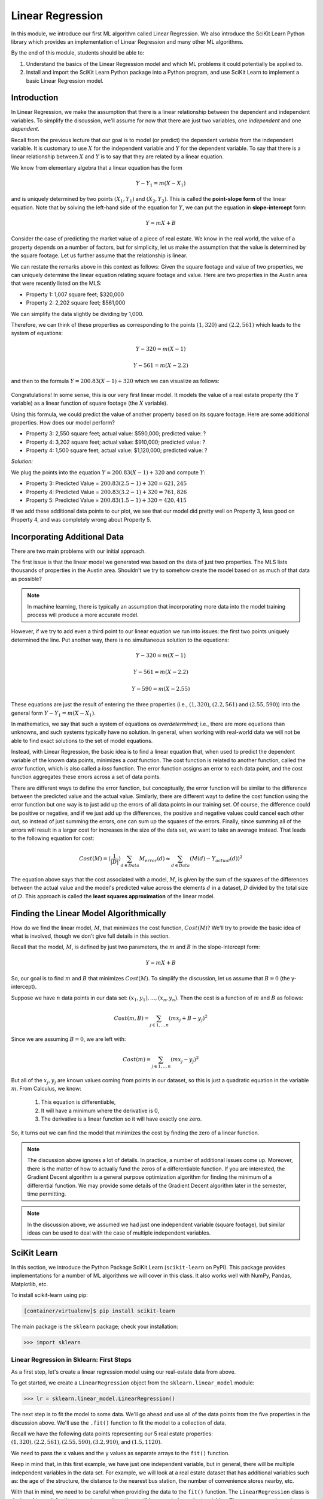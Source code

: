 Linear Regression
=================

In this module, we introduce our first ML algorithm called Linear Regression. We also 
introduce the SciKit Learn Python library which provides an implementation of Linear 
Regression and many other ML algorithms. 

By the end of this module, students should be able to:

1. Understand the basics of the Linear Regression model and which ML problems it could
   potentially be applied to. 

2. Install and import the SciKit Learn Python package into a Python program, and use 
   SciKit Learn to implement a basic Linear Regression model.

Introduction
------------

In Linear Regression, we make the assumption that there is a linear relationship between the dependent 
and independent variables. To simplify the discussion, we'll assume for now that there are just 
two variables, one *independent* and one *dependent*. 

Recall from the previous lecture that our goal is to model (or predict) the dependent variable
from the independent variable. It is customary to use :math:`X` for the independent variable and 
:math:`Y` for the dependent variable. To say that there is a linear relationship between :math:`X` and :math:`Y` 
is to say that they are related by a linear equation.

We know from elementary algebra that a linear equation has the form 

.. math::

  Y - Y_1 = m(X- X_1)

and is uniquely determined by two points :math:`(X_1, Y_1)` and :math:`(X_2, Y_2)`. This is called the 
**point-slope form** of the linear equation. Note that by solving the left-hand side of the equation for 
:math:`Y`, we can put the equation in **slope-intercept** form: 

.. math::

   Y = mX + B 

Consider the case of predicting the market value of a piece of real estate. We know in the real world,
the value of a property depends on a number of factors, but for simplicity, let us make the assumption that the 
value is determined by the square footage. Let us further assume that the relationship is linear. 

We can restate the remarks above in this context as follows: Given the square footage and value of two properties, 
we can uniquely determine the linear equation relating square footage and value. Here are two properties in the 
Austin area that were recently listed on the MLS: 

* Property 1: 1,007 square feet; $320,000
* Property 2: 2,202 square feet; $561,000

We can simplify the data slightly be dividing by 1,000. 

Therefore, we can think of these properties as corresponding to the 
points :math:`(1, 320)` and :math:`(2.2, 561)` which leads to the system of equations:

.. math::

  Y - 320 = m(X- 1)

  Y - 561 = m(X- 2.2)

and then to the formula :math:`Y = 200.83(X - 1) + 320` which we can visualize as follows:


.. figure:: ./images/line_two_points.png
    :width: 1000px
    :align: center

Congratulations! In some sense, this is our very first linear model. It models the value of a 
real estate property (the :math:`Y` variable) as a linear function of square footage (the :math:`X` variable).

Using this formula, we could predict the value of another property based on its square footage. Here are
some additional properties. How does our model perform?

* Property 3: 2,550 square feet; actual value: $590,000; predicted value: ?
* Property 4: 3,202 square feet; actual value: $910,000; predicted value: ?
* Property 4: 1,500 square feet; actual value: $1,120,000; predicted value: ?

*Solution:*

We plug the points into the equation :math:`Y = 200.83(X - 1) + 320` and compute :math:`Y`:

* Property 3: Predicted Value = :math:`200.83(2.5-1) + 320 = $621,245`
* Property 4: Predicted Value = :math:`200.83(3.2-1) + 320 = $761,826` 
* Property 5: Predicted Value = :math:`200.83(1.5-1) + 320 = $420,415`

If we add these additional data points to our plot, we see that our model did pretty well on Property 3, 
less good on Property 4, and was completely wrong about Property 5. 

.. figure:: ./images/line_additional_points.png
    :width: 1000px
    :align: center


Incorporating Additional Data 
-----------------------------

There are two main problems with our initial approach. 

The first issue is that the linear model we generated was based on the data of just two properties. The MLS lists 
thousands of properties in the Austin area. Shouldn't we try to somehow create the model based on as much of 
that data as possible? 

.. note:: 

   In machine learning, there is typically an assumption that incorporating more data into the model training 
   process will produce a more accurate model. 

However, if we try to add even a third point to our linear equation we run into issues: the first two points 
uniquely determined the line. Put another way, there is no simultaneous solution to the equations:

.. math::

  Y - 320 = m(X- 1)

  Y - 561 = m(X- 2.2)

  Y - 590 = m(X- 2.55)

These equations are just the result of entering the three properties (i.e., :math:`(1, 320)`,  
:math:`(2.2, 561)` and :math:`(2.55, 590)`) into the general form :math:`Y - Y_1 = m(X- X_1)`.

In mathematics, we say that such a system of equations os *overdetermined*; i.e., there are more equations than 
unknowns, and such systems typically have no solution. In general, when working with real-world data 
we will not be able to find exact solutions to the set of model equations.

Instead, with Linear Regression, the basic idea is to find a linear equation that, when used to 
predict the dependent variable of the known data points, minimizes a *cost* function. The cost
function is related to another function, called the *error* function, which is also called a *loss* function.
The error function assigns an error to each data point, and the cost function aggregates these errors 
across a set of data points. 

There are different ways to define the error function, but conceptually, the error function will 
be similar to the difference between the predicted value and the actual value. Similarly, there are
different wayt to define the cost function using the error function but one way is to just add up the 
errors of all data points in our training set. 
Of course, the difference could be positive or negative, and if we just add up the 
differences, the positive and negative values could cancel each other out, so instead of just 
summing the errors, one can sum up the squares of the errors. Finally, since summing all of the errors 
will result in a larger cost for increases in the size of the data set, we want to take an average instead.
That leads to the following equation for cost:

.. math:: 

   Cost(M) = (\frac{1}{|D|})\sum_{d\in Data} M_{error}(d) \approx \sum_{d\in Data} (M(d) - Y_{actual}(d))^2
   
The equation above says that the cost associated with a model, :math:`M`, is given by the sum of the 
squares of the differences between the actual value and the model's predicted value across the elements 
:math:`d` in a dataset, :math:`D` divided by the total size of :math:`D`. This approach is called 
the **least squares approximation** of the linear model.  


Finding the Linear Model Algorithmically 
----------------------------------------

How do we find the linear model, :math:`M`, that minimizes the cost function, :math:`Cost(M)`? 
We'll try to provide the basic idea of what is involved, though we don't give full details in 
this section. 

Recall that the model, :math:`M`, is defined by just two parameters, the :math:`m` and :math:`B` in the 
slope-intercept form:

.. math::

   Y = mX + B

So, our goal is to find :math:`m` and :math:`B` that minimizes :math:`Cost(M)`. To simplify the
discussion, let us assume that :math:`B=0` (the y-intercept). 

Suppose we have :math:`n` data points in our data set: :math:`(x_1, y_1), ..., (x_n,y_n)`. Then the 
cost is a function of :math:`m` and :math:`B` as follows:

.. math::

   Cost(m, B ) = \sum_{j\in 1,..,n} (mx_j + B - y_j)^2

Since we are assuming :math:`B=0`, we are left with:

.. math::

   Cost(m) = \sum_{j\in 1,..,n} (mx_j - y_j)^2

But all of the :math:`x_j, y_j` are known values coming from points in our dataset, so this is just 
a quadratic equation in the variable :math:`m`. From Calculus, we know:

  1. This equation is differentiable,
  2. It will have a minimum where the derivative is 0,  
  3. The derivative is a linear function so it will have exactly one zero. 

So, it turns out we can find the model that minimizes the cost by finding the zero of a linear function. 

.. note:: 

   The discussion above ignores a lot of details. In practice, a number of additional issues come up.
   Moreover, there is the matter of how to actually fund the zeros of a differentiable function. If 
   you are interested, the Gradient Decent algorithm is a general purpose optimization algorithm for 
   finding the minimum of a differential function. We may provide some details of the Gradient Decent 
   algorithm later in the semester, time permitting. 

.. note::

  In the discussion above, we assumed we had just one independent variable (square footage), but 
  similar ideas can be used to deal with the case of multiple independent variables. 


SciKit Learn
------------
In this section, we introduce the Python Package SciKit Learn (``scikit-learn`` on PyPI). This 
package provides implementations for a number of ML algorithms we will cover in this class. 
It also works well with NumPy, Pandas, Matplotlib, etc. 

To install scikit-learn using pip:

.. code-block:: bash

   [container/virtualenv]$ pip install scikit-learn


The main package is the ``sklearn`` package; check your installation: 

.. code-block:: python3 

   >>> import sklearn 


Linear Regression in Sklearn: First Steps
^^^^^^^^^^^^^^^^^^^^^^^^^^^^^^^^^^^^^^^^^
As a first step, let's create a linear regression model using our real-estate data from above. 


To get started, we create a ``LinearRegression`` object from the ``sklearn.linear_model`` module:

.. code-block:: python3 

   >>> lr = sklearn.linear_model.LinearRegression()

The next step is to fit the model to some data. We'll go ahead and use all of the data points 
from the five properties in the discussion above. We'll use the ``.fit()`` function to fit the model to a collection of data.

Recall we have the following data points representing our 5 real estate properties: 
:math:`(1, 320), (2.2, 561), (2.55, 590), (3.2, 910)`, and :math:`(1.5, 1120)`. 

We need to pass the ``x`` values and the ``y`` values as separate arrays to the ``fit()`` function. 

Keep in mind that, in this first example, we have just one independent variable, but in general, 
there will be multiple independent variables in the data set. For example, we will look at a real estate 
dataset that has additional variables such as: the age of the structure, the distance 
to the nearest bus station, the number of convenience stores nearby, etc. 

With that in mind, we need to be careful when providing the data to the ``fit()`` function. The 
``LinearRegression`` class is designed to work for the general case, where there will be many 
independent variables. Thus, we pass each ``x`` value as an array of (in this case, 1) value, and similarly 
for ``y``: 


.. code-block:: python3 

   >>> data_x = [[1], [2.2], [2.55], [3.2], [1.5]]
   >>> data_y = [[320], [561], [590], [910], [1120]]
   
   # now, we can fit the model to the data 
   >>> lr.fit(data_x, data_y)

That's it! With that little bit of code, sklearn executed the least squares approximation algorithm to find 
the linear model that minimizes the error function.

We can now use the ``lr`` object to predict additional values. Suppose we know the values of some 
additional properties:

  * Property 6: 2,300 square feet, $640,000
  * Property 7: 2,780 square feet, $780,000

We can predict the values using the model's ``.predict()`` function (**note:** the 2-d array!):

.. code-block:: python3 

   >>> lr.predict([[2.3]])
   --> array([[723.61514037]]

   >>> lr.predict([[2.78]])
   --> array([[777.13546123]])

Thus, the model predicts that the value of Property 6 will be $723,615 and the value of Property 7 
will be $777,135.  


Predicting on Test Data and Plotting the Results
^^^^^^^^^^^^^^^^^^^^^^^^^^^^^^^^^^^^^^^^^^^^^^^^

We can call the ``predict()`` function on an array of data, as follows:


.. code-block:: python3 

   >>> test_data_x = [[2.3], [2.78], [3.5], [1.2], [0.8]]
   >>> test_data_y = [[640], [780], [900], [680], [570] ] # actual values
   >>> test_predict = lr.predict(test_data) # values predicted by model on the test data

Note the shape of the ``test_predict`` object:

.. code-block:: python3

   >>> test_predict.shape
   --> (5,1)

We can use matplotlib to visualize the results of the model's predictions on these test data: 

.. code-block:: python3

   # plot the data
   >>> import matplotlib.pyplot as plt

   >>> plt.scatter(test_data_x, test_data_y, color="black")
   >>> plt.plot(test_data_x, test_predict, color="blue", linewidth=3)

.. figure:: ./images/lr_test_predict.png
    :width: 1000px
    :align: center
